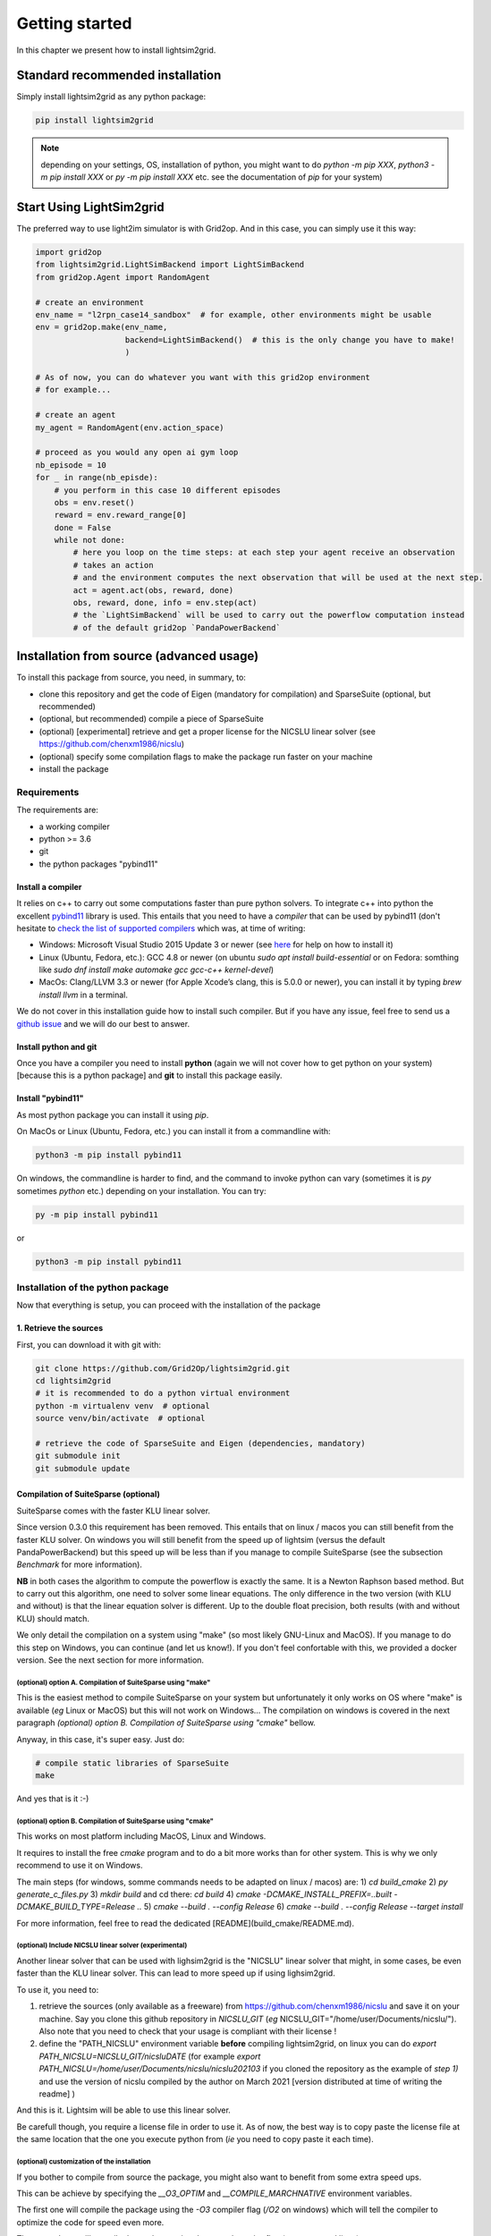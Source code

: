 Getting started
===================================

In this chapter we present how to install lightsim2grid.

.. versionadded:: 0.5.4

    lightsim2grid can be installed directly from pypi.

Standard recommended installation
------------------------------------

Simply install lightsim2grid as any python package:

.. code-block:: bash
    
    pip install lightsim2grid

.. note::
    depending on your settings, OS, installation of python, you might want to do `python -m pip XXX`, 
    `python3 -m pip install XXX` or `py -m pip install XXX` etc. see the documentation of `pip` for your system)


Start Using LightSim2grid
---------------------------

The preferred way to use light2im simulator is with Grid2op. And in this case, you can simply use it
this way:

.. code-block:: python

    import grid2op
    from lightsim2grid.LightSimBackend import LightSimBackend
    from grid2op.Agent import RandomAgent

    # create an environment
    env_name = "l2rpn_case14_sandbox"  # for example, other environments might be usable
    env = grid2op.make(env_name,
                       backend=LightSimBackend()  # this is the only change you have to make!
                       )

    # As of now, you can do whatever you want with this grid2op environment
    # for example...

    # create an agent
    my_agent = RandomAgent(env.action_space)

    # proceed as you would any open ai gym loop
    nb_episode = 10
    for _ in range(nb_episde):
        # you perform in this case 10 different episodes
        obs = env.reset()
        reward = env.reward_range[0]
        done = False
        while not done:
            # here you loop on the time steps: at each step your agent receive an observation
            # takes an action
            # and the environment computes the next observation that will be used at the next step.
            act = agent.act(obs, reward, done)
            obs, reward, done, info = env.step(act)
            # the `LightSimBackend` will be used to carry out the powerflow computation instead
            # of the default grid2op `PandaPowerBackend`


Installation from source (advanced usage)
-------------------------------------------

To install this package from source, you need, in summary, to:

- clone this repository and get the code of Eigen (mandatory for compilation) and SparseSuite (optional, but recommended)
- (optional, but recommended) compile a piece of SparseSuite
- (optional) [experimental] retrieve and get a proper license for the NICSLU linear solver (see https://github.com/chenxm1986/nicslu)
- (optional) specify some compilation flags to make the package run faster on your machine
- install the package
  

.. _requirements:

Requirements
~~~~~~~~~~~~~~~~~~~~~~

The requirements are:

- a working compiler
- python >= 3.6
- git
- the python packages "pybind11"

Install a compiler
+++++++++++++++++++
It relies on c++ to carry out some computations faster than pure python solvers. To integrate
c++ into python the excellent `pybind11 <https://github.com/pybind/pybind11>`_ library is used.
This entails that you need to have a *compiler* that can be used by pybind11 (don't hesitate to
`check the list of supported compilers <https://github.com/pybind/pybind11#supported-compilers>`_
which was, at time of writing:

- Windows: Microsoft Visual Studio 2015 Update 3 or newer
  (see `here <https://visualstudio.microsoft.com/vs/features/cplusplus/>`_ for help on how to install it)
- Linux (Ubuntu, Fedora, etc.): GCC 4.8 or newer (on ubuntu `sudo apt install build-essential` or
  on Fedora: somthing like `sudo dnf install make automake gcc gcc-c++ kernel-devel`)
- MacOs: Clang/LLVM 3.3 or newer (for Apple Xcode’s clang, this is 5.0.0 or newer), you can
  install it by typing `brew install llvm` in a terminal.

We do not cover in this installation guide how to install such compiler. But if you have any issue,
feel free to send us a `github issue <https://github.com/Grid2Op/lightsim2grid/issues>`_ and we will
do our best to answer.

Install python and git
+++++++++++++++++++++++
Once you have a compiler you need to install **python** (again we will not cover how to get python on your
system) [because this is a python package] and **git** to install this package easily.

.. _install pybind11:

Install "pybind11"
++++++++++++++++++++++
As most python package you can install it using `pip`.

On MacOs or Linux (Ubuntu, Fedora, etc.) you can install it from a commandline with:

.. code-block:: bash

    python3 -m pip install pybind11

On windows, the commandline is harder to find, and the command to invoke python can vary (sometimes
it is `py` sometimes `python` etc.) depending on your installation. You can try:

.. code-block:: bash

    py -m pip install pybind11

or

.. code-block:: bash

    python3 -m pip install pybind11


Installation of the python package
~~~~~~~~~~~~~~~~~~~~~~~~~~~~~~~~~~~~

Now that everything is setup, you can proceed with the installation of the package

1. Retrieve the sources
+++++++++++++++++++++++

First, you can download it with git with:

.. code-block:: bash

    git clone https://github.com/Grid2Op/lightsim2grid.git
    cd lightsim2grid
    # it is recommended to do a python virtual environment
    python -m virtualenv venv  # optional
    source venv/bin/activate  # optional

    # retrieve the code of SparseSuite and Eigen (dependencies, mandatory)
    git submodule init
    git submodule update


Compilation of SuiteSparse (optional)
+++++++++++++++++++++++++++++++++++++++

SuiteSparse comes with the faster KLU linear solver.

Since version 0.3.0 this requirement has been removed. This entails
that on linux / macos you can still benefit from the faster KLU solver. On windows you will still benefit from the
speed up of lightsim (versus the default PandaPowerBackend) but this speed up will be less than if you manage
to compile SuiteSparse (see the subsection *Benchmark* for more information).

**NB** in both cases the algorithm to compute the powerflow is exactly the same. It is a
Newton Raphson based method. But to carry out this algorithm, one need to solver some linear equations. The only
difference in the two version (with KLU and without) is that the linear equation solver is different. Up to the
double float precision, both results (with and without KLU) should match.

We only detail the compilation on a system using "make" (so most likely GNU-Linux and MacOS). If you manage to
do this step on Windows, you can continue (and let us know!). If you don't feel confortable with this, we
provided a docker version. See the next section for more information.

(optional) option A. Compilation of SuiteSparse using "make"
******************************************************************

This is the easiest method to compile SuiteSparse on your system but unfortunately it only works on OS where "make" is
available (*eg* Linux or MacOS) but this will not work on Windows... The compilation on windows is covered in the next
paragraph *(optional) option B. Compilation of SuiteSparse using "cmake"* bellow.

Anyway, in this case, it's super easy. Just do:

.. code-block:: bash

    # compile static libraries of SparseSuite
    make

And yes that is it :-)

(optional) option B. Compilation of SuiteSparse using "cmake"
******************************************************************
This works on most platform including MacOS, Linux and Windows.

It requires to install the free `cmake` program and to do a bit more works than for other system. This is why we
only recommend to use it on Windows.

The main steps (for windows, somme commands needs to be adapted on linux / macos) are:
1) `cd build_cmake`
2) `py generate_c_files.py`
3) `mkdir build` and cd there: `cd build`
4) `cmake -DCMAKE_INSTALL_PREFIX=..\built -DCMAKE_BUILD_TYPE=Release ..`
5) `cmake --build . --config Release`
6) `cmake --build . --config Release --target install`

For more information, feel free to read the dedicated [README](build_cmake/README.md).

(optional) Include NICSLU linear solver (experimental)
******************************************************************

Another linear solver that can be used with lighsim2grid is the "NICSLU" linear solver that might, in some cases, be
even faster than the KLU linear solver. This can lead to more speed up if using lighsim2grid.

To use it, you need to:

1) retrieve the sources (only available as a freeware) from https://github.com/chenxm1986/nicslu and save
   it on your machine. Say you clone this github repository in `NICSLU_GIT` 
   (*eg* NICSLU_GIT="/home/user/Documents/nicslu/"). Also note that you need to check that your usage
   is compliant with their license !
2) define the "PATH_NICSLU" environment variable **before** compiling lightsim2grid, on linux you can do
   `export PATH_NICSLU=NICSLU_GIT/nicsluDATE` 
   (for example `export PATH_NICSLU=/home/user/Documents/nicslu/nicslu202103` if you cloned the repository 
   as the example of `step 1)` and use the version of nicslu compiled by the author on March 2021 [version 
   distributed at time of writing the readme] )

And this is it. Lightsim will be able to use this linear solver.

Be carefull though, you require a license file in order to use it. As of now, the best way is to copy paste the license
file at the same location that the one you execute python from (*ie* you need to copy paste it each time).

.. _quickstart_install_custom:

(optional) customization of the installation
******************************************************************

If you bother to compile from source the package, you might also want to benefit from some
extra speed ups.

This can be achieve by specifying the `__O3_OPTIM` and `__COMPILE_MARCHNATIVE` environment variables. 

The first one will compile the package using the `-O3` compiler flag (`/O2` on windows) which will tell the compiler to optimize the code for speed even more.

The second one will compile the package using the `-march=native` flag (on macos and linux)

And example to do such things on a linux based machine is:

.. code-block:: bash

    export __O3_OPTIM=1
    export __COMPILE_MARCHNATIVE=1

On windows, the equivalent is either (*eg* in the good old fashion "cmd"):

.. code-block:: none

    setx __O3_OPTIM "1"
    setx __COMPILE_MARCHNATIVE "1"

or (*eg* in the "new" powershell):

.. code-block:: none

    $Env:__O3_OPTIM="1"
    $Env:__COMPILE_MARCHNATIVE="1"

If you want to disable them, you simply need to set their respective value to "0" instead of "1".

.. note::
    By default, on pypi, the packages are built with the `__O3_OPTIM` flag.

.. warning::
    If you use the `__COMPILE_MARCHNATIVE` flag, the python package you generate might not 
    work on other installation: you cannot reuse it on other computer, or on docker etc.

2. Installation of the python package
+++++++++++++++++++++++++++++++++++++++

Now you simply need to install the lightsim2grid package this way, like any python package:

.. code-block:: bash

    # compile and install the python package
    python3 -m pip install -U .

**NB** please refer to the section :ref:`install pybind11` for more information. Indeed the
command to invoke python may vary. You may need to replace `python3` with `python`, `py` or `py3` for
example.

.. note::
    We remind you that you can customize the installation, see more details in :ref:`quickstart_install_custom`

And you are done :-)

Usage with docker
-------------------------------------------

In this section we cover the use of docker with grid2op.

1. Install docker
~~~~~~~~~~~~~~~~~~~~~~~~~~~~~~~~~~~~
First, you need to install docker. You can consult the 
`docker on windows <https://hub.docker.com/editions/community/docker-ce-desktop-windows>`_ if you use a windows like
operating system, if you are using MacOs you can consult 
`docker on Mac <https://hub.docker.com/editions/community/docker-ce-desktop-mac/>`_ . The installation of docker on linux
depends on your linux distribution, we will not list them all here.

2. Get the lightsim2grid image
~~~~~~~~~~~~~~~~~~~~~~~~~~~~~~~~~~~~

Once done, you can simply "install" the lightsim2grid image with:

.. code-block:: bash

    docker pull bdonnot/lightsim2grid:latest


This step should be done only once (unless you delete the image) it will download approximately 4 or 5GB from the
internet. The lightsim2grid image contains lightsim and grid2op python packages (as well as their
dependencies), equivalent of what would be installed if you typed:
.. code-block:: bash

    pip install -U grid2op[optional] pybind11
    # and do steps detailed in section "Installation (from source)"
    # that we will not repeat


3. Run a code on this container
~~~~~~~~~~~~~~~~~~~~~~~~~~~~~~~~~~~~

You can skip this section if you know how to use docker. We will present here "the simplest way" to use. This is NOT
a tutorial on docker, and you can find better use of this technology on 
`the docker website <https://www.docker.com/get-started>`_ .

For this tutorial, we suppose you have a script named `my_script.py` located in the directory (complete path) 
`DIR_PATH` (*e.g.* on windows you can have `DIR_PATH` looking like "c:\\User\\MyName\\L2RPNCompeitionCode" or 
on Linux `DIR_PATH` will look like "/home/MyName/L2RPNCompeitionCode", this path is your choice, you can name it
the way you like)

3.1) Start a docker container
+++++++++++++++++++++++++++++++++++++++

You first need to start a docker container and tell docker that the container can access your local files with the 
following command:

.. code-block:: bash

    docker run -t -d -p 8888:8888 --name lightsim_container -v DIR_PATH:/L2RPNCompeitionCode -w /L2RPNCompeitionCode bdonnot/lightsim2grid

More information on this command 
`in the official docker documentation <https://docs.docker.com/engine/reference/commandline/run/>`_

After this call you can check everything went smoothly with by invoking:

.. code-block:: bash

    docker ps

And the results should look like::

    CONTAINER ID        IMAGE                   COMMAND             CREATED             STATUS              PORTS               NAMES
    89750964ca55        bdonnot/lightsim2grid   "python3"           5 seconds ago       Up 4 seconds        80/tcp              lightsim_container


`DIR_PATH` should be replaced by the path on which you are working, see again the introduction of this
section for more information, in the example above this can look like:

.. code-block:: bash

    docker run -t -d -p 8888:8888 --name lightsim_container -v /home/MyName/L2RPNCompeitionCode:/L2RPNCompeitionCode -w /L2RPNCompeitionCode bdonnot/lightsim2grid


3.2) Execute your code on this container
+++++++++++++++++++++++++++++++++++++++++

Once everything is set-up you can execute anything you want on this container. Note that doing so, the execution
of the code will be totally independant of your system. Only the things located in `DIR_PATH` will be visible 
by your script, only the python package installed in the container will be usable, only the python interpreter
of the containter (python 3.6 at time of writing) will be usable etc.

.. code-block:: bash

    docker exec lightsim_container python my_script.py


Of course, the "my_script.py" should save its output somewhere on the hard drive.

If you rather want to execute a python REPL (read-eval-print loop), corresponding to the "interactive python 
interpreter", you can run this command:

.. code-block:: bash

    docker exec -it lightsim_container python


We also added the possibility to run jupyter notebook from this container. To do so, you can run the command:

.. code-block:: bash

    docker exec -it lightsim_container jupyter notebook --port=8888 --no-browser --ip='*' --allow-root

More information is provided in the official documentation of 
`docker exec  <https://docs.docker.com/engine/reference/commandline/exec/>`_.

3.3) Disclaimer
+++++++++++++++++++++++++++++++++++++++

Usually, docker run as root on your machine, be careful, you can do irreversible things with it. "A great power 
comes with a great responsibility".

Also, we recall that we presented a really short introduction to docker and its possibility. We have not implied
that this was enough, nor explain (on purpose, to make this short) any of the commands. 
We strongly encourage you to have a look for yourself. 

We want to recall the paragraph `7. Limitation of Liability` under which lightsim2grid, and this "tutorial" 
is distributed


.. note:: 
    
    Under no circumstances and under no legal 
    theory, whether tort (including negligence), 
    contract, or otherwise, shall any Contributor, or 
    anyone who distributes Covered Software as 
    permitted above, be liable to You for any direct, 
    indirect, special, incidental, or consequential 
    damages of any character including, without 
    limitation, damages for lost profits, loss of 
    goodwill, work stoppage, **computer failure** or
    **malfunction**, or any and all other commercial 
    damages or losses, even if such party shall have 
    been informed of the possibility of such damages.

1. Clean-up
~~~~~~~~~~~~~~~~~~~~~~~~~~~~~~~~~~~~

Once you are done with your experiments, you can stop the docker container:

.. code-block:: bash

    docker container stop lightsim_container


This will free all the CPU / GPU resources that this container will use. If you want to start it again, for another 
experiment for example, just use the command:

.. code-block:: bash

    docker container start lightsim_container

This will allow you to run another batch of `dcoker exec` (see `3.2) Execute your code on this container`) 
without having to re run the container.


If you want to go a step further, you can also delete the container with the command:

.. code-block:: bash

    docker container rm lightsim_container

This will remove the container, and all your code executed there, the history of commands etc. If you want to use
lightsim2grid with docker again you will have to go through section `3. Run a code on this container` all over
again.

And if you also want to remove the image, you can do:

.. code-block:: bash

    docker rmi bdonnot/lightsim2grid 

**NB** this last command will completely erase the lightsim2grid image from your machine. This means that 
if you want to use it again, you will have to download it again (see section `2. Get the lightsim2grid image`)

Finally, you can see the official documentation in case you need to uninstall docker completely from your system.

* :ref:`genindex`
* :ref:`modindex`
* :ref:`search`